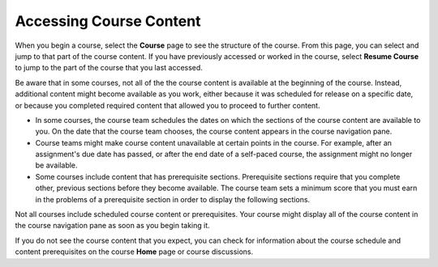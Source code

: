 .. _course_content_availability:

##########################
Accessing Course Content
##########################

When you begin a course, select the **Course** page to see the structure of
the course. From this page, you can select and jump to that part of the course
content. If you have previously accessed or worked in the course, select
**Resume Course** to jump to the part of the course that you last accessed.

Be aware that in some courses, not all of the the course content is available
at the beginning of the course. Instead, additional content might become
available as you work, either because it was scheduled for release on a
specific date, or because you completed required content that allowed you to
proceed to further content.

* In some courses, the course team schedules the dates on which the sections of
  the course content are available to you. On the date that the course team
  chooses, the course content appears in the course navigation pane.

* Course teams might make course content unavailable at certain points in the
  course. For example, after an assignment's due date has passed, or after the
  end date of a self-paced course, the assignment might no longer be
  available.

* Some courses include content that has prerequisite sections. Prerequisite
  sections require that you complete other, previous sections before they
  become available. The course team sets a minimum score that you must earn in
  the problems of a prerequisite section in order to display the following
  sections.

Not all courses include scheduled course content or prerequisites. Your course
might display all of the course content in the course navigation pane as soon
as you begin taking it.

If you do not see the course content that you expect, you can check for
information about the course schedule and content prerequisites on the course
**Home** page or course discussions.
